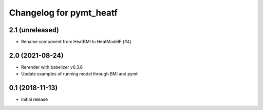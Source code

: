 Changelog for pymt_heatf
========================

2.1 (unreleased)
----------------

- Rename component from HeatBMI to HeatModelF (#4)


2.0 (2021-08-24)
----------------

- Rerender with babelizer v0.3.8
- Update examples of running model through BMI and pymt


0.1 (2018-11-13)
------------------

- Initial release

